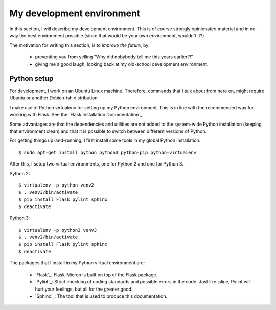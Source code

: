 .. _dev_environment:

My development environment
==========================

In this section, I will describe my development environment. This is of
course strongly opinionated material and in no way the best environment
possible (since that would be your own environment, wouldn't it?)

The motivation for writing this section, is to *improve the future*, by:

  - preventing you from yelling "Why did nobybody tell me this years earlier?!"
  - giving me a good laugh, looking back at my old-school development environment.

.. _dev_python:

Python setup
------------

For development, I work on an Ubuntu Linux machine. Therefore, commands
that I talk about from here on, might require Ubuntu or another Debian-ish
distribution.

I make use of Python virtualenv for setting up my Python environment. This is
in line with the recommended way for working with Flask.  See the `Flask
Installation Documentation`_.

Some advantages are that the dependencies and utilities are not added to the
system-wide Python installation (keeping that environment clean) and that it
is possible to switch between different versions of Python.

For getting things up-and-running, I first install some tools in my global
Python installation::

    $ sudo apt-get install python python3 python-pip python-virtualenv

After this, I setup two virtual environments, one for Python 2 and one
for Python 3.

Python 2::

    $ virtualenv -p python venv2
    $ . venv3/bin/activate
    $ pip install Flask pylint sphinx
    $ deactivate

Python 3::

    $ virtualenv -p python3 venv3
    $ . venv2/bin/activate
    $ pip install Flask pylint sphinx
    $ deactivate

The packages that I install in my Python virtual environment are:

  - `Flask`_: Flask-Micron is built on top of the Flask package.
  - `Pylint`_: Strict checking of coding standards and possible errors in
    the code. Just like jsline, Pylint will hurt your feelings, but all
    for the greater good.
  - `Sphinx`_: The tool that is used to produce this documentation. 
